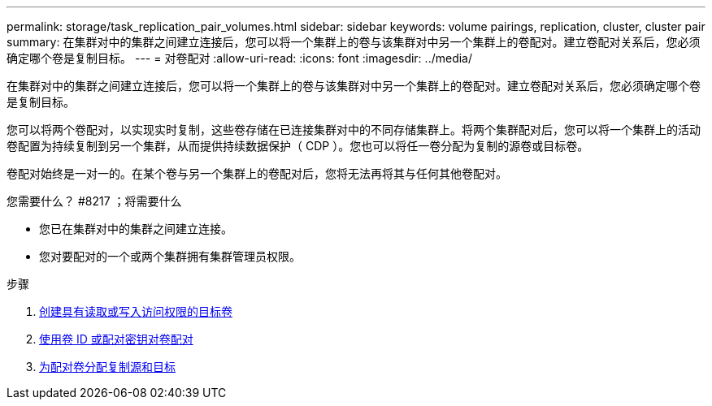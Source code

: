 ---
permalink: storage/task_replication_pair_volumes.html 
sidebar: sidebar 
keywords: volume pairings, replication, cluster, cluster pair 
summary: 在集群对中的集群之间建立连接后，您可以将一个集群上的卷与该集群对中另一个集群上的卷配对。建立卷配对关系后，您必须确定哪个卷是复制目标。 
---
= 对卷配对
:allow-uri-read: 
:icons: font
:imagesdir: ../media/


[role="lead"]
在集群对中的集群之间建立连接后，您可以将一个集群上的卷与该集群对中另一个集群上的卷配对。建立卷配对关系后，您必须确定哪个卷是复制目标。

您可以将两个卷配对，以实现实时复制，这些卷存储在已连接集群对中的不同存储集群上。将两个集群配对后，您可以将一个集群上的活动卷配置为持续复制到另一个集群，从而提供持续数据保护（ CDP ）。您也可以将任一卷分配为复制的源卷或目标卷。

卷配对始终是一对一的。在某个卷与另一个集群上的卷配对后，您将无法再将其与任何其他卷配对。

.您需要什么？ #8217 ；将需要什么
* 您已在集群对中的集群之间建立连接。
* 您对要配对的一个或两个集群拥有集群管理员权限。


.步骤
. xref:task_replication_create_a_target_volume_with_read_write_access.adoc[创建具有读取或写入访问权限的目标卷]
. xref:task_replication_pair_volumes_using_volume_id_or_pairing_key.adoc[使用卷 ID 或配对密钥对卷配对]
. xref:task_replication_assign_replication_source_and_target_to_paired_volumes.adoc[为配对卷分配复制源和目标]

